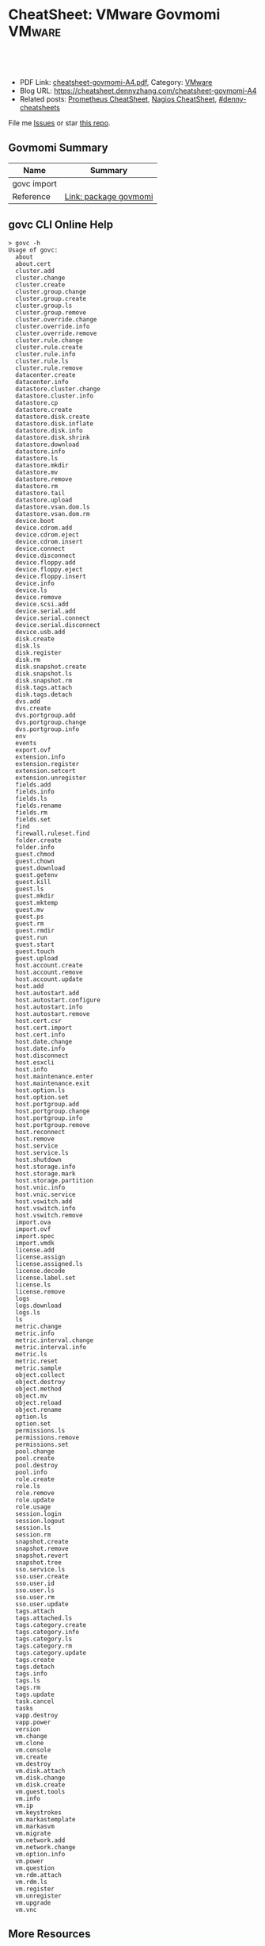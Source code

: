 * CheatSheet: VMware Govmomi                                       :VMware:
:PROPERTIES:
:type:     vmware, monitoring
:export_file_name: cheatsheet-govmomi-A4.pdf
:END:

#+BEGIN_HTML
<a href="https://github.com/dennyzhang/cheatsheet.dennyzhang.com/tree/master/cheatsheet-govmomi-A4"><img align="right" width="200" height="183" src="https://www.dennyzhang.com/wp-content/uploads/denny/watermark/github.png" /></a>
<div id="the whole thing" style="overflow: hidden;">
<div style="float: left; padding: 5px"> <a href="https://www.linkedin.com/in/dennyzhang001"><img src="https://www.dennyzhang.com/wp-content/uploads/sns/linkedin.png" alt="linkedin" /></a></div>
<div style="float: left; padding: 5px"><a href="https://github.com/dennyzhang"><img src="https://www.dennyzhang.com/wp-content/uploads/sns/github.png" alt="github" /></a></div>
<div style="float: left; padding: 5px"><a href="https://www.dennyzhang.com/slack" target="_blank" rel="nofollow"><img src="https://www.dennyzhang.com/wp-content/uploads/sns/slack.png" alt="slack"/></a></div>
</div>

<br/><br/>
<a href="http://makeapullrequest.com" target="_blank" rel="nofollow"><img src="https://img.shields.io/badge/PRs-welcome-brightgreen.svg" alt="PRs Welcome"/></a>
#+END_HTML

- PDF Link: [[https://github.com/dennyzhang/cheatsheet.dennyzhang.com/blob/master/cheatsheet-govmomi-A4/cheatsheet-govmomi-A4.pdf][cheatsheet-govmomi-A4.pdf]], Category: [[https://cheatsheet.dennyzhang.com/category/vmware/][VMware]]
- Blog URL: https://cheatsheet.dennyzhang.com/cheatsheet-govmomi-A4
- Related posts: [[https://cheatsheet.dennyzhang.com/cheatsheet-prometheus-A4][Prometheus CheatSheet]], [[https://cheatsheet.dennyzhang.com/cheatsheet-nagios-A4][Nagios CheatSheet]], [[https://github.com/topics/denny-cheatsheets][#denny-cheatsheets]]

File me [[https://github.com/dennyzhang/cheatsheet-networking-A4/issues][Issues]] or star [[https://github.com/DennyZhang/cheatsheet-networking-A4][this repo]].
** Govmomi Summary
| Name        | Summary               |
|-------------+-----------------------|
| govc import |                       |
| Reference   | [[https://godoc.org/github.com/vmware/govmomi][Link: package govmomi]] |
** govc CLI Online Help
#+BEGIN_EXAMPLE
> govc -h
Usage of govc:
  about
  about.cert
  cluster.add
  cluster.change
  cluster.create
  cluster.group.change
  cluster.group.create
  cluster.group.ls
  cluster.group.remove
  cluster.override.change
  cluster.override.info
  cluster.override.remove
  cluster.rule.change
  cluster.rule.create
  cluster.rule.info
  cluster.rule.ls
  cluster.rule.remove
  datacenter.create
  datacenter.info
  datastore.cluster.change
  datastore.cluster.info
  datastore.cp
  datastore.create
  datastore.disk.create
  datastore.disk.inflate
  datastore.disk.info
  datastore.disk.shrink
  datastore.download
  datastore.info
  datastore.ls
  datastore.mkdir
  datastore.mv
  datastore.remove
  datastore.rm
  datastore.tail
  datastore.upload
  datastore.vsan.dom.ls
  datastore.vsan.dom.rm
  device.boot
  device.cdrom.add
  device.cdrom.eject
  device.cdrom.insert
  device.connect
  device.disconnect
  device.floppy.add
  device.floppy.eject
  device.floppy.insert
  device.info
  device.ls
  device.remove
  device.scsi.add
  device.serial.add
  device.serial.connect
  device.serial.disconnect
  device.usb.add
  disk.create
  disk.ls
  disk.register
  disk.rm
  disk.snapshot.create
  disk.snapshot.ls
  disk.snapshot.rm
  disk.tags.attach
  disk.tags.detach
  dvs.add
  dvs.create
  dvs.portgroup.add
  dvs.portgroup.change
  dvs.portgroup.info
  env
  events
  export.ovf
  extension.info
  extension.register
  extension.setcert
  extension.unregister
  fields.add
  fields.info
  fields.ls
  fields.rename
  fields.rm
  fields.set
  find
  firewall.ruleset.find
  folder.create
  folder.info
  guest.chmod
  guest.chown
  guest.download
  guest.getenv
  guest.kill
  guest.ls
  guest.mkdir
  guest.mktemp
  guest.mv
  guest.ps
  guest.rm
  guest.rmdir
  guest.run
  guest.start
  guest.touch
  guest.upload
  host.account.create
  host.account.remove
  host.account.update
  host.add
  host.autostart.add
  host.autostart.configure
  host.autostart.info
  host.autostart.remove
  host.cert.csr
  host.cert.import
  host.cert.info
  host.date.change
  host.date.info
  host.disconnect
  host.esxcli
  host.info
  host.maintenance.enter
  host.maintenance.exit
  host.option.ls
  host.option.set
  host.portgroup.add
  host.portgroup.change
  host.portgroup.info
  host.portgroup.remove
  host.reconnect
  host.remove
  host.service
  host.service.ls
  host.shutdown
  host.storage.info
  host.storage.mark
  host.storage.partition
  host.vnic.info
  host.vnic.service
  host.vswitch.add
  host.vswitch.info
  host.vswitch.remove
  import.ova
  import.ovf
  import.spec
  import.vmdk
  license.add
  license.assign
  license.assigned.ls
  license.decode
  license.label.set
  license.ls
  license.remove
  logs
  logs.download
  logs.ls
  ls
  metric.change
  metric.info
  metric.interval.change
  metric.interval.info
  metric.ls
  metric.reset
  metric.sample
  object.collect
  object.destroy
  object.method
  object.mv
  object.reload
  object.rename
  option.ls
  option.set
  permissions.ls
  permissions.remove
  permissions.set
  pool.change
  pool.create
  pool.destroy
  pool.info
  role.create
  role.ls
  role.remove
  role.update
  role.usage
  session.login
  session.logout
  session.ls
  session.rm
  snapshot.create
  snapshot.remove
  snapshot.revert
  snapshot.tree
  sso.service.ls
  sso.user.create
  sso.user.id
  sso.user.ls
  sso.user.rm
  sso.user.update
  tags.attach
  tags.attached.ls
  tags.category.create
  tags.category.info
  tags.category.ls
  tags.category.rm
  tags.category.update
  tags.create
  tags.detach
  tags.info
  tags.ls
  tags.rm
  tags.update
  task.cancel
  tasks
  vapp.destroy
  vapp.power
  version
  vm.change
  vm.clone
  vm.console
  vm.create
  vm.destroy
  vm.disk.attach
  vm.disk.change
  vm.disk.create
  vm.guest.tools
  vm.info
  vm.ip
  vm.keystrokes
  vm.markastemplate
  vm.markasvm
  vm.migrate
  vm.network.add
  vm.network.change
  vm.option.info
  vm.power
  vm.question
  vm.rdm.attach
  vm.rdm.ls
  vm.register
  vm.unregister
  vm.upgrade
  vm.vnc
#+END_EXAMPLE
** More Resources
License: Code is licensed under [[https://www.dennyzhang.com/wp-content/mit_license.txt][MIT License]].

#+BEGIN_HTML
<a href="https://www.dennyzhang.com"><img align="right" width="201" height="268" src="https://raw.githubusercontent.com/USDevOps/mywechat-slack-group/master/images/denny_201706.png"></a>

<a href="https://www.dennyzhang.com"><img align="right" src="https://raw.githubusercontent.com/USDevOps/mywechat-slack-group/master/images/dns_small.png"></a>
#+END_HTML
* org-mode configuration                                           :noexport:
#+STARTUP: overview customtime noalign logdone showall
#+DESCRIPTION:
#+KEYWORDS:
#+LATEX_HEADER: \usepackage[margin=0.6in]{geometry}
#+LaTeX_CLASS_OPTIONS: [8pt]
#+LATEX_HEADER: \usepackage[english]{babel}
#+LATEX_HEADER: \usepackage{lastpage}
#+LATEX_HEADER: \usepackage{fancyhdr}
#+LATEX_HEADER: \pagestyle{fancy}
#+LATEX_HEADER: \fancyhf{}
#+LATEX_HEADER: \rhead{Updated: \today}
#+LATEX_HEADER: \rfoot{\thepage\ of \pageref{LastPage}}
#+LATEX_HEADER: \lfoot{\href{https://github.com/dennyzhang/cheatsheet.dennyzhang.com/tree/master/cheatsheet-govmomi-A4}{GitHub: https://github.com/dennyzhang/cheatsheet.dennyzhang.com/tree/master/cheatsheet-govmomi-A4}}
#+LATEX_HEADER: \lhead{\href{https://cheatsheet.dennyzhang.com/cheatsheet-slack-A4}{Blog URL: https://cheatsheet.dennyzhang.com/cheatsheet-govmomi-A4}}
#+AUTHOR: Denny Zhang
#+EMAIL:  denny@dennyzhang.com
#+TAGS: noexport(n)
#+PRIORITIES: A D C
#+OPTIONS:   H:3 num:t toc:nil \n:nil @:t ::t |:t ^:t -:t f:t *:t <:t
#+OPTIONS:   TeX:t LaTeX:nil skip:nil d:nil todo:t pri:nil tags:not-in-toc
#+EXPORT_EXCLUDE_TAGS: exclude noexport
#+SEQ_TODO: TODO HALF ASSIGN | DONE BYPASS DELEGATE CANCELED DEFERRED
#+LINK_UP:
#+LINK_HOME:
